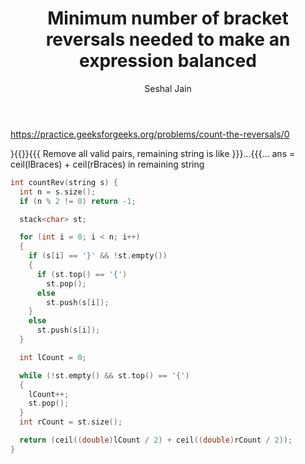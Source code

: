 #+TITLE: Minimum number of bracket reversals needed to make an expression balanced
#+AUTHOR: Seshal Jain
https://practice.geeksforgeeks.org/problems/count-the-reversals/0

}{{}}{{{
Remove all valid pairs, remaining string is like }}}...{{{...
ans = ceil(lBraces) + ceil(rBraces) in remaining string
#+begin_src cpp
int countRev(string s) {
  int n = s.size();
  if (n % 2 != 0) return -1;

  stack<char> st;

  for (int i = 0; i < n; i++)
  {
    if (s[i] == '}' && !st.empty())
    {
      if (st.top() == '{')
        st.pop();
      else
        st.push(s[i]);
    }
    else
      st.push(s[i]);
  }

  int lCount = 0;

  while (!st.empty() && st.top() == '{')
  {
    lCount++;
    st.pop();
  }
  int rCount = st.size();

  return (ceil((double)lCount / 2) + ceil((double)rCount / 2));
}
#+end_src
